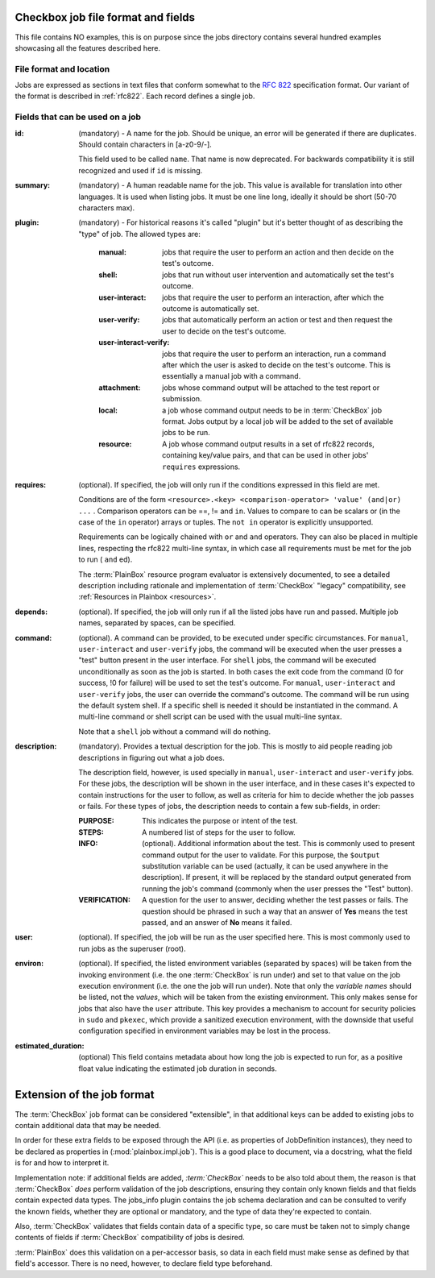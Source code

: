 ===================================
Checkbox job file format and fields
===================================

This file contains NO examples, this is on purpose since the jobs
directory contains several hundred examples showcasing all the features
described here.

File format and location
------------------------
Jobs are expressed as sections in text files that conform somewhat to the
:rfc:`822` specification format. Our variant of the format is described in
:ref:`rfc822`. Each record defines a single job.

Fields that can be used on a job
--------------------------------
:id:
    (mandatory) - A name for the job. Should be unique, an error will
    be generated if there are duplicates. Should contain characters in 
    [a-z0-9/-].

    This field used to be called ``name``. That name is now deprecated. For
    backwards compatibility it is still recognized and used if ``id`` is
    missing.

:summary:
    (mandatory) - A human readable name for the job. This value is available
    for translation into other languages. It is used when listing jobs. It must
    be one line long, ideally it should be short (50-70 characters max).

:plugin:

    (mandatory) - For historical reasons it's called "plugin" but it's
    better thought of as describing the "type" of job. The allowed types
    are:

     :manual: jobs that require the user to perform an action and then
          decide on the test's outcome.
     :shell: jobs that run without user intervention and
         automatically set the test's outcome.
     :user-interact: jobs that require the user to perform an
         interaction, after which the outcome is automatically set.
     :user-verify: jobs that automatically perform an action or test
         and then request the user to decide on the test's outcome.
     :user-interact-verify: jobs that require the user to perform an
        interaction, run a command after which the user is asked to decide on the
        test's outcome. This is essentially a manual job with a command.
     :attachment: jobs whose command output will be attached to the
         test report or submission.
     :local: a job whose command output needs to be in :term:`CheckBox` job
         format. Jobs output by a local job will be added to the set of
         available jobs to be run.
     :resource: A job whose command output results in a set of rfc822
          records, containing key/value pairs, and that can be used in other
          jobs' ``requires`` expressions.

:requires:
    (optional). If specified, the job will only run if the conditions
    expressed in this field are met.

    Conditions are of the form ``<resource>.<key> <comparison-operator>
    'value' (and|or) ...`` . Comparison operators can be ==, != and ``in``.
    Values to compare to can be scalars or (in the case of the ``in``
    operator) arrays or tuples. The ``not in`` operator is explicitly
    unsupported.
    
    Requirements can be logically chained with ``or`` and
    ``and`` operators. They can also be placed in multiple lines,
    respecting the rfc822 multi-line syntax, in which case all
    requirements must be met for the job to run ( ``and`` ed).
    
    The :term:`PlainBox` resource program evaluator is extensively documented,
    to see a detailed description including rationale and implementation of
    :term:`CheckBox` "legacy" compatibility, see :ref:`Resources in Plainbox
    <resources>`.

:depends:
    (optional). If specified, the job will only run if all the listed
    jobs have run and passed. Multiple job names, separated by spaces,
    can be specified.

:command:
    (optional). A command can be provided, to be executed under specific
    circumstances. For ``manual``, ``user-interact`` and ``user-verify``
    jobs, the command will be executed when the user presses a "test"
    button present in the user interface. For ``shell`` jobs, the
    command will be executed unconditionally as soon as the job is
    started. In both cases the exit code from the command (0 for
    success, !0 for failure) will be used to set the test's outcome. For
    ``manual``, ``user-interact`` and ``user-verify`` jobs, the user can
    override the command's outcome.  The command will be run using the
    default system shell. If a specific shell is needed it should be
    instantiated in the command. A multi-line command or shell script
    can be used with the usual multi-line syntax.

    Note that a ``shell`` job without a command will do nothing.

:description:
    (mandatory). Provides a textual description for the job. This is
    mostly to aid people reading job descriptions in figuring out what a
    job does. 
    
    The description field, however, is used specially in ``manual``,
    ``user-interact`` and ``user-verify`` jobs. For these jobs, the
    description will be shown in the user interface, and in these cases
    it's expected to contain instructions for the user to follow, as
    well as criteria for him to decide whether the job passes or fails.
    For these types of jobs, the description needs to contain a few
    sub-fields, in order:

    :PURPOSE: This indicates the purpose or intent of the test.
    :STEPS: A numbered list of steps for the user to follow.
    :INFO:
        (optional). Additional information about the test. This is
        commonly used to present command output for the user to validate.
        For this purpose, the ``$output`` substitution variable can be used
        (actually, it can be used anywhere in the description). If present,
        it will be replaced by the standard output generated from running
        the job's command (commonly when the user presses the "Test"
        button).
    :VERIFICATION:
        A question for the user to answer, deciding whether the test
        passes or fails. The question should be phrased in such a way
        that an answer of **Yes** means the test passed, and an answer of
        **No** means it failed.
:user:
    (optional). If specified, the job will be run as the user specified
    here. This is most commonly used to run jobs as the superuser
    (root).

:environ:
    (optional). If specified, the listed environment variables
    (separated by spaces) will be taken from the invoking environment
    (i.e. the one :term:`CheckBox` is run under) and set to that value on the
    job execution environment (i.e.  the one the job will run under).
    Note that only the *variable names* should be listed, not the
    *values*, which will be taken from the existing environment. This
    only makes sense for jobs that also have the ``user`` attribute.
    This key provides a mechanism to account for security policies in
    ``sudo`` and ``pkexec``, which provide a sanitized execution
    environment, with the downside that useful configuration specified
    in environment variables may be lost in the process.

:estimated_duration:
    (optional) This field contains metadata about how long the job is
    expected to run for, as a positive float value indicating
    the estimated job duration in seconds.

===========================
Extension of the job format
===========================

The :term:`CheckBox` job format can be considered "extensible", in that
additional keys can be added to existing jobs to contain additional
data that may be needed.

In order for these extra fields to be exposed through the API (i.e. as
properties of JobDefinition instances), they need to be declared as
properties in (:mod:`plainbox.impl.job`). This is a good place to document,
via a docstring, what the field is for and how to interpret it.

Implementation note: if additional fields are added, *:term:`CheckBox`* needs
to be also told about them, the reason is that :term:`CheckBox` *does* perform
validation of the job descriptions, ensuring they contain only known fields and
that fields contain expected data types. The jobs_info plugin contains the job
schema declaration and can be consulted to verify the known fields, whether
they are optional or mandatory, and the type of data they're expected to
contain.

Also, :term:`CheckBox` validates that fields contain data of a specific type,
so care must be taken not to simply change contents of fields if
:term:`CheckBox` compatibility of jobs is desired.

:term:`PlainBox` does this validation on a per-accessor basis, so data in each
field must make sense as defined by that field's accessor. There is no need,
however, to declare field type beforehand.
